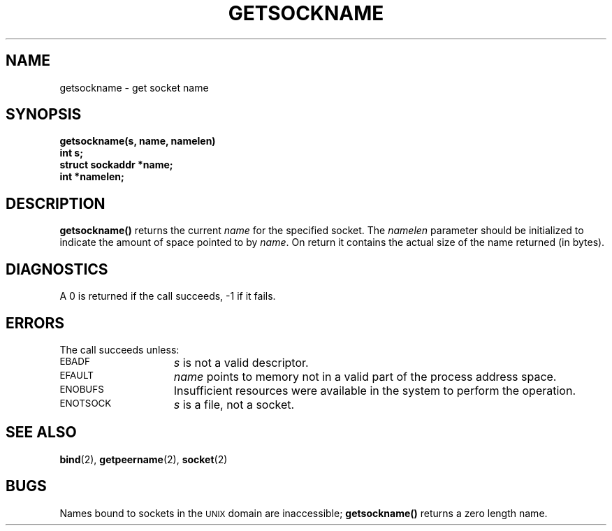 .\" @(#)getsockname.2 1.1 92/07/30 SMI; from UCB 4.2
.TH GETSOCKNAME 2 "21 January 1990"
.SH NAME
getsockname \- get socket name
.SH SYNOPSIS
.nf
.LP
.ft B
getsockname(s, name, namelen)
int s;
struct sockaddr *name;
int *namelen;
.fi
.IX  getsockname()  ""  \fLgetsockname()\fP
.IX  "socket operations"  getsockname()  ""  \fLgetsockname()\fP
.IX  "interprocess communication"  getsockname()  ""  \fLgetsockname()\fP
.SH DESCRIPTION
.LP
.B getsockname(\|)
returns the current
.I name
for the specified socket.  The
.I namelen
parameter should be initialized to indicate
the amount of space pointed to by
.IR name .
On return it contains the actual size of the name
returned (in bytes).
.SH DIAGNOSTICS
A 0 is returned if the call succeeds, \-1 if it fails.
.SH ERRORS
The call succeeds unless:
.TP 15
.SM EBADF
.I s
is not a valid descriptor.
.TP
.SM EFAULT
.I name
points to memory not in a valid part of the
process address space.
.TP
.SM ENOBUFS
Insufficient resources were available in the system
to perform the operation.
.TP
.SM ENOTSOCK
.I s
is a file, not a socket.
.SH "SEE ALSO"
.BR bind (2),
.BR getpeername (2),
.BR socket (2)
.SH BUGS
Names bound to sockets in the
.SM UNIX
domain are inaccessible;
.B getsockname(\|)
returns a zero length name.

